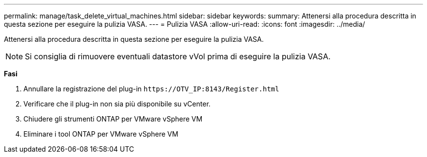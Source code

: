---
permalink: manage/task_delete_virtual_machines.html 
sidebar: sidebar 
keywords:  
summary: Attenersi alla procedura descritta in questa sezione per eseguire la pulizia VASA. 
---
= Pulizia VASA
:allow-uri-read: 
:icons: font
:imagesdir: ../media/


[role="lead"]
Attenersi alla procedura descritta in questa sezione per eseguire la pulizia VASA.


NOTE: Si consiglia di rimuovere eventuali datastore vVol prima di eseguire la pulizia VASA.

*Fasi*

. Annullare la registrazione del plug-in `\https://OTV_IP:8143/Register.html`
. Verificare che il plug-in non sia più disponibile su vCenter.
. Chiudere gli strumenti ONTAP per VMware vSphere VM
. Eliminare i tool ONTAP per VMware vSphere VM

